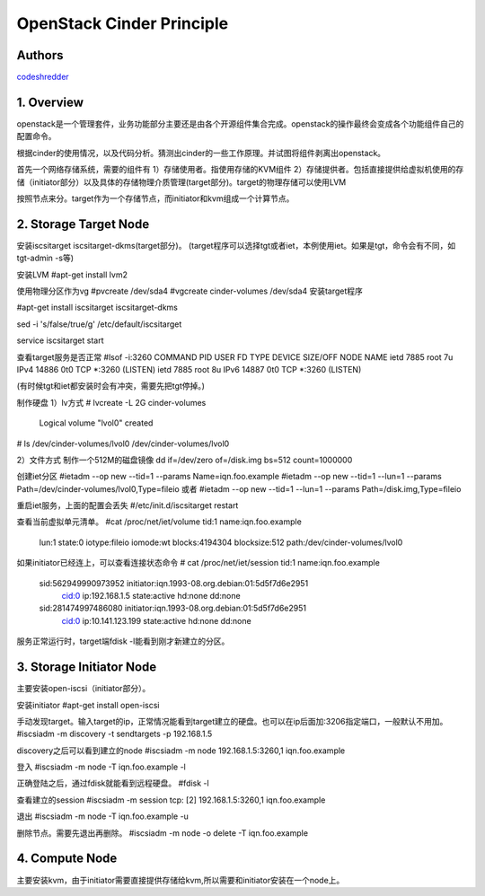 
==========================================================
  OpenStack Cinder Principle
==========================================================


Authors
==========

`codeshredder <https://github.com/codeshredder>`_ 

1. Overview
====================

openstack是一个管理套件，业务功能部分主要还是由各个开源组件集合完成。openstack的操作最终会变成各个功能组件自己的配置命令。

根据cinder的使用情况，以及代码分析。猜测出cinder的一些工作原理。并试图将组件剥离出openstack。


首先一个网络存储系统，需要的组件有
1）存储使用者。指使用存储的KVM组件
2）存储提供者。包括直接提供给虚拟机使用的存储（initiator部分）以及具体的存储物理介质管理(target部分)。target的物理存储可以使用LVM

按照节点来分。target作为一个存储节点，而initiator和kvm组成一个计算节点。


2. Storage Target Node
====================

安装iscsitarget iscsitarget-dkms(target部分)。
(target程序可以选择tgt或者iet，本例使用iet。如果是tgt，命令会有不同，如tgt-admin -s等)

安装LVM
#apt-get install lvm2

使用物理分区作为vg
#pvcreate /dev/sda4
#vgcreate cinder-volumes /dev/sda4
安装target程序

#apt-get install iscsitarget iscsitarget-dkms

sed -i 's/false/true/g' /etc/default/iscsitarget

service iscsitarget start

查看target服务是否正常
#lsof -i:3260
COMMAND  PID USER   FD   TYPE DEVICE SIZE/OFF NODE NAME
ietd    7885 root    7u  IPv4  14886      0t0  TCP *:3260 (LISTEN)
ietd    7885 root    8u  IPv6  14887      0t0  TCP *:3260 (LISTEN)

(有时候tgt和iet都安装时会有冲突，需要先把tgt停掉。)


制作硬盘
1）lv方式
# lvcreate -L 2G cinder-volumes
  Logical volume "lvol0" created

# ls /dev/cinder-volumes/lvol0
/dev/cinder-volumes/lvol0

2）文件方式
制作一个512M的磁盘镜像 
dd if=/dev/zero of=/disk.img bs=512 count=1000000 


创建iet分区
#ietadm --op new --tid=1 --params Name=iqn.foo.example
#ietadm --op new --tid=1 --lun=1 --params Path=/dev/cinder-volumes/lvol0,Type=fileio
或者
#ietadm --op new --tid=1 --lun=1 --params Path=/disk.img,Type=fileio

重启iet服务，上面的配置会丢失
#/etc/init.d/iscsitarget restart

查看当前虚拟单元清单。
#cat /proc/net/iet/volume 
tid:1 name:iqn.foo.example
        lun:1 state:0 iotype:fileio iomode:wt blocks:4194304 blocksize:512 path:/dev/cinder-volumes/lvol0

如果initiator已经连上，可以查看连接状态命令
# cat /proc/net/iet/session
tid:1 name:iqn.foo.example
        sid:562949990973952 initiator:iqn.1993-08.org.debian:01:5d5f7d6e2951
                cid:0 ip:192.168.1.5 state:active hd:none dd:none
        sid:281474997486080 initiator:iqn.1993-08.org.debian:01:5d5f7d6e2951
                cid:0 ip:10.141.123.199 state:active hd:none dd:none

服务正常运行时，target端fdisk -l能看到刚才新建立的分区。


3. Storage Initiator Node
====================

主要安装open-iscsi（initiator部分）。

安装initiator
#apt-get install open-iscsi

手动发现target。输入target的ip，正常情况能看到target建立的硬盘。也可以在ip后面加:3206指定端口，一般默认不用加。
#iscsiadm -m discovery -t sendtargets -p 192.168.1.5

discovery之后可以看到建立的node
#iscsiadm -m node
192.168.1.5:3260,1 iqn.foo.example

登入
#iscsiadm -m node -T iqn.foo.example -l

正确登陆之后，通过fdisk就能看到远程硬盘。
#fdisk -l

查看建立的session
#iscsiadm -m session
tcp: [2] 192.168.1.5:3260,1 iqn.foo.example


退出
#iscsiadm -m node -T iqn.foo.example -u

删除节点。需要先退出再删除。
#iscsiadm -m node -o delete -T iqn.foo.example


4. Compute Node
====================


主要安装kvm，由于initiator需要直接提供存储给kvm,所以需要和initiator安装在一个node上。





